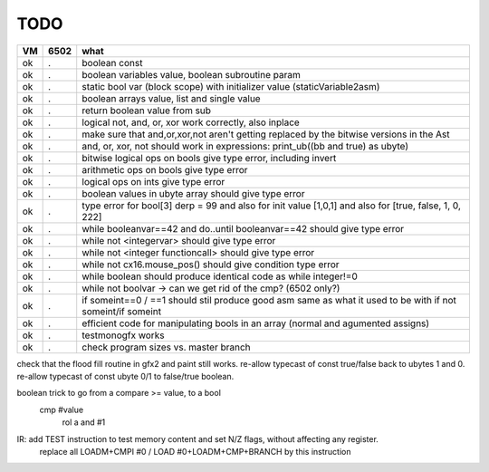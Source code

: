 TODO
====

===== ====== =======
VM    6502   what
===== ====== =======
ok    .      boolean const
ok    .      boolean variables value, boolean subroutine param
ok    .      static bool var (block scope) with initializer value (staticVariable2asm)
ok    .      boolean arrays value, list and single value
ok    .      return boolean value from sub
ok    .      logical not, and, or, xor work correctly, also inplace
ok    .      make sure that and,or,xor,not aren't getting replaced by the bitwise versions in the Ast
ok    .      and, or, xor, not should work in expressions: print_ub((bb and true) as ubyte)
ok    .      bitwise logical ops on bools give type error, including invert
ok    .      arithmetic ops on bools give type error
ok    .      logical ops on ints give type error
ok    .      boolean values in ubyte array should give type error
ok    .      type error for bool[3] derp = 99    and also for init value [1,0,1] and also for [true, false, 1, 0, 222]
ok    .      while booleanvar==42  and   do..until booleanvar==42    should give type error
ok    .      while not <integervar>   should give type error
ok    .      while not <integer functioncall>   should give type error
ok    .      while not cx16.mouse_pos()  should give condition type error
ok    .      while boolean  should produce identical code as  while integer!=0
ok    .      while not boolvar  -> can we get rid of the cmp? (6502 only?)
ok    .      if someint==0 / ==1  should stil produce good asm same as what it used to be with if not someint/if someint
ok    .      efficient code for manipulating bools in an array (normal and agumented assigns)
ok    .      testmonogfx works
ok    .      check program sizes vs. master branch
===== ====== =======


check that the flood fill routine in gfx2 and paint still works.
re-allow typecast of const true/false back to ubytes 1 and 0.
re-allow typecast of const ubyte 0/1 to false/true boolean.


boolean trick to go from a compare >= value, to a bool
    cmp #value
	rol  a
	and  #1


IR: add TEST instruction to test memory content and set N/Z flags, without affecting any register.
    replace all LOADM+CMPI #0  / LOAD #0+LOADM+CMP+BRANCH   by this instruction

